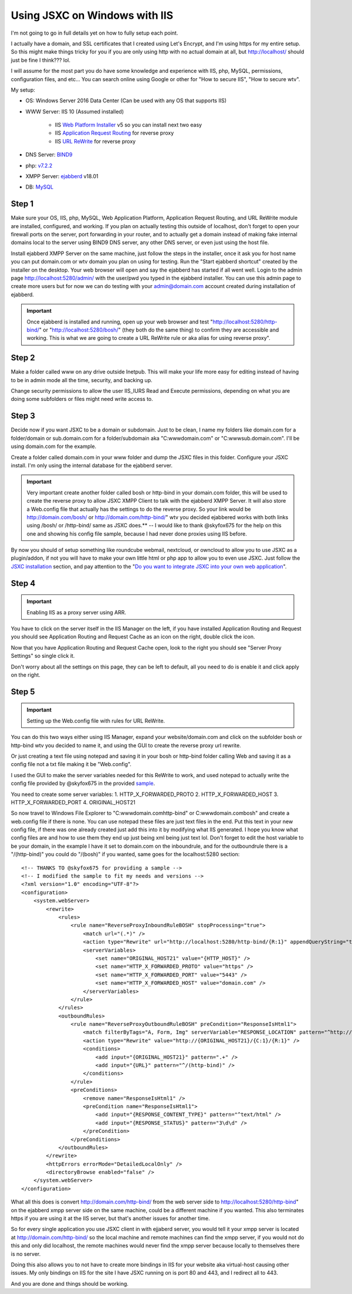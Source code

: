Using JSXC on Windows with IIS
==============================
I'm not going to go in full details yet on how to fully setup each point.

I actually have a domain, and SSL certificates that I created using
Let's Encrypt, and I'm using https for my entire setup. So this might
make things tricky for you if you are only using http with no actual
domain at all, but http://localhost/ should just be fine I think??? lol.

I will assume for the most part you do have some knowledge and experience
with IIS, php, MySQL, permissions, configuration files, and etc... You
can search online using Google or other for "How to secure IIS", "How to secure wtv".

My setup:

- OS: Windows Server 2016 Data Center (Can be used with any OS that supports IIS)
- WWW Server: IIS 10 (Assumed installed)

    - IIS `Web Platform Installer <https://www.microsoft.com/web/downloads/platform.aspx>`_ v5 so you can install next two easy
    - IIS `Application Request Routing <https://www.iis.net/downloads/microsoft/application-request-routing>`_ for reverse proxy
    - IIS `URL ReWrite <https://www.iis.net/downloads/microsoft/url-rewrite>`_ for reverse proxy

- DNS Server: `BIND9 <https://www.isc.org/downloads/bind/) to create internal domains (Assumed installed / Optional>`_
- php: `v7.2.2 <http://windows.php.net/download) for Windows (Assumed installed>`_
- XMPP Server: `ejabberd <https://www.ejabberd.im>`_ v18.01
- DB: `MySQL <https://www.mysql.com/downloads/) Community Edition (Assumed installed / Optional>`_

Step 1
------
Make sure your OS, IIS, php, MySQL, Web Application Platform, Application Request Routing,
and URL ReWrite module are installed, configured, and working. If you plan on actually
testing this outside of localhost, don't forget to open your firewall ports on the server,
port forwarding in your router, and to actually get a domain instead of making fake internal
domains local to the server using BIND9 DNS server, any other DNS server, or even just using the host file.

Install ejabberd XMPP Server on the same machine, just follow the steps in the installer,
once it ask you for host name you can put domain.com or wtv domain you plan on using for
testing. Run the "Start ejabberd shortcut" created by the installer on the desktop. Your
web browser will open and say the ejabberd has started if all went well. Login to the admin
page http://localhost:5280/admin/ with the user/pwd you typed in the ejabberd installer.
You can use this admin page to create more users but for now we can do testing with your
admin@domain.com account created during installation of ejabberd.

.. important::

    Once ejabberd is installed and running, open up your web browser and test "http://localhost:5280/http-bind/"
    or "http://localhost:5280/bosh/" (they both do the same thing) to confirm they are accessible and working.
    This is what we are going to create a URL ReWrite rule or aka alias for using reverse proxy".

Step 2
------
Make a folder called www on any drive outside Inetpub. This will make your life more easy
for editing instead of having to be in admin mode all the time, security, and backing up.

.. image:: https://s25.postimg.org/94ccfdien/www-location.png

Change security permissions to allow the user IIS_IURS Read and Execute permissions,
depending on what you are doing some subfolders or files might need write access to.

.. image:: https://s25.postimg.org/byfhstsan/www-permissions.png

Step 3
------
Decide now if you want JSXC to be a domain or subdomain. Just to be clean, I name my folders
like domain.com for a folder/domain or sub.domain.com for a folder/subdomain aka "C:\www\domain.com\"
or "C:\www\sub.domain.com". I'll be using domain.com for the example.

Create a folder called domain.com in your www folder and dump the JSXC files in this folder.
Configure your JSXC install. I'm only using the internal database for the ejabberd server.

.. important::

    Very important create another folder called bosh or http-bind in your domain.com
    folder, this will be used to create the reverse proxy to allow JSXC XMPP Client
    to talk with the ejabberd XMPP Server. It will also store a Web.config file that
    actually has the settings to do the reverse proxy. So your link would be http://domain.com/bosh/
    or http://domain.com/http-bind/" wtv you decided ejabbered works with both links
    using /bosh/ or /http-bind/ same as JSXC does.** -- I would like to thank
    @skyfox675 for the help on this one and showing his config file sample,
    because I had never done proxies using IIS before.

By now you should of setup something like roundcube webmail, nextcloud, or owncloud to
allow you to use JSXC as a plugin/addon, if not you will have to make your own little html or
php app to allow you to even use JSXC. Just follow the `JSXC installation <https://www.jsxc.org/installation.html>`_
section, and pay attention to the "`Do you want to integrate JSXC into your own web application <https://github.com/jsxc/jsxc/wiki/Install-jsxc>`_".

Step 4
------

.. important::

    Enabling IIS as a proxy server using ARR.

You have to click on the server itself in the IIS Manager on the left, if you have installed
Application Routing and Request you should see Application Routing and Request Cache as an
icon on the right, double click the icon.

.. image:: https://s25.postimg.org/5kv02y2e7/iis-proxy-location.png

Now that you have Application Routing and Request Cache open, look to the right you
should see "Server Proxy Settings" so single click it.

.. image:: https://s25.postimg.org/sz2zevs1b/iis-proxy-location-settings.png

Don't worry about all the settings on this page, they can be left to default, all you
need to do is enable it and click apply on the right.

.. image:: https://s25.postimg.org/byk36a7b3/enable-proxy.png

Step 5
------
.. important::

    Setting up the Web.config file with rules for URL ReWrite.

You can do this two ways either using IIS Manager, expand your website/domain.com and click
on the subfolder bosh or http-bind wtv you decided to name it, and using the GUI to create the reverse proxy url rewrite.

.. image:: https://s25.postimg.org/45tfebw73/urwl-rewrite-location.png

Or just creating a text file using notepad and saving it in your bosh or http-bind folder
calling Web and saving it as a config file not a txt file making it be "Web.config".

I used the GUI to make the server variables needed for this ReWrite to work, and used
notepad to actually write the config file provided by @skyfox675 in the provided
`sample <https://github.com/jsxc/jsxc/issues/353#issuecomment-366457031>`_.

You need to create some server variables:
1. HTTP_X_FORWARDED_PROTO
2. HTTP_X_FORWARDED_HOST
3. HTTP_X_FORWARDED_PORT
4. ORIGINAL_HOST21

.. image:: https://s25.postimg.org/mldwbt2mn/server-variables-location.png

.. image:: https://s25.postimg.org/ic969n733/server-variables.png

So now travel to Windows File Explorer to "C:\www\domain.com\http-bind" or C:\www\domain.com\bosh"
and create a web.config file if there is none. You can use notepad these files are just text files
in the end. Put this text in your new config file, if there was one already created just add this
into it by modifying what IIS generated. I hope you know what config files are and how to use
them they end up just being xml being just text lol. Don't forget to edit the host variable to be
your domain, in the example I have it set to domain.com on the inboundrule, and for the outboundrule
there is a "/(http-bind)" you could do "/(bosh)" if you wanted, same goes for the localhost:5280 section::

    <!-- THANKS TO @skyfox675 for providing a sample -->
    <!-- I modified the sample to fit my needs and versions -->
    <?xml version="1.0" encoding="UTF-8"?>
    <configuration>
        <system.webServer>
            <rewrite>
                <rules>
                    <rule name="ReverseProxyInboundRuleBOSH" stopProcessing="true">
                        <match url="(.*)" />
                        <action type="Rewrite" url="http://localhost:5280/http-bind/{R:1}" appendQueryString="true" />
                        <serverVariables>
                            <set name="ORIGINAL_HOST21" value="{HTTP_HOST}" />
                            <set name="HTTP_X_FORWARDED_PROTO" value="https" />
                            <set name="HTTP_X_FORWARDED_PORT" value="5443" />
                            <set name="HTTP_X_FORWARDED_HOST" value="domain.com" />
                        </serverVariables>
                    </rule>
                </rules>
                <outboundRules>
                    <rule name="ReverseProxyOutboundRuleBOSH" preCondition="ResponseIsHtml1">
                        <match filterByTags="A, Form, Img" serverVariable="RESPONSE_LOCATION" pattern="^http://[^/]+/(.*)" />
                        <action type="Rewrite" value="http://{ORIGINAL_HOST21}/{C:1}/{R:1}" />
                        <conditions>
                            <add input="{ORIGINAL_HOST21}" pattern=".+" />
                            <add input="{URL}" pattern="^/(http-bind)" />
                        </conditions>
                    </rule>
                    <preConditions>
                        <remove name="ResponseIsHtml1" />
                        <preCondition name="ResponseIsHtml1">
                            <add input="{RESPONSE_CONTENT_TYPE}" pattern="^text/html" />
                            <add input="{RESPONSE_STATUS}" pattern="3\d\d" />
                        </preCondition>
                    </preConditions>
                </outboundRules>
            </rewrite>
            <httpErrors errorMode="DetailedLocalOnly" />
            <directoryBrowse enabled="false" />
        </system.webServer>
    </configuration>

What all this does is convert http://domain.com/http-bind/ from the web server side to http://localhost:5280/http-bind"
on the ejabberd xmpp server side on the same machine, could be a different machine if you wanted. This also terminates
https if you are using it at the IIS server, but that's another issues for another time.

So for every single application you use JSXC client in with ejjaberd server, you would tell it your xmpp server
is located at http://domain.com/http-bind/ so the local machine and remote machines can find the xmpp server,
if you would not do this and only did localhost, the remote machines would never find the xmpp server because locally
to themselves there is no server.

Doing this also allows you to not have to create more bindings in IIS for your website aka virtual-host causing
other issues. My only bindings on IIS for the site I have JSXC running on is port 80 and 443, and I redirect all to 443.

And you are done and things should be working.
